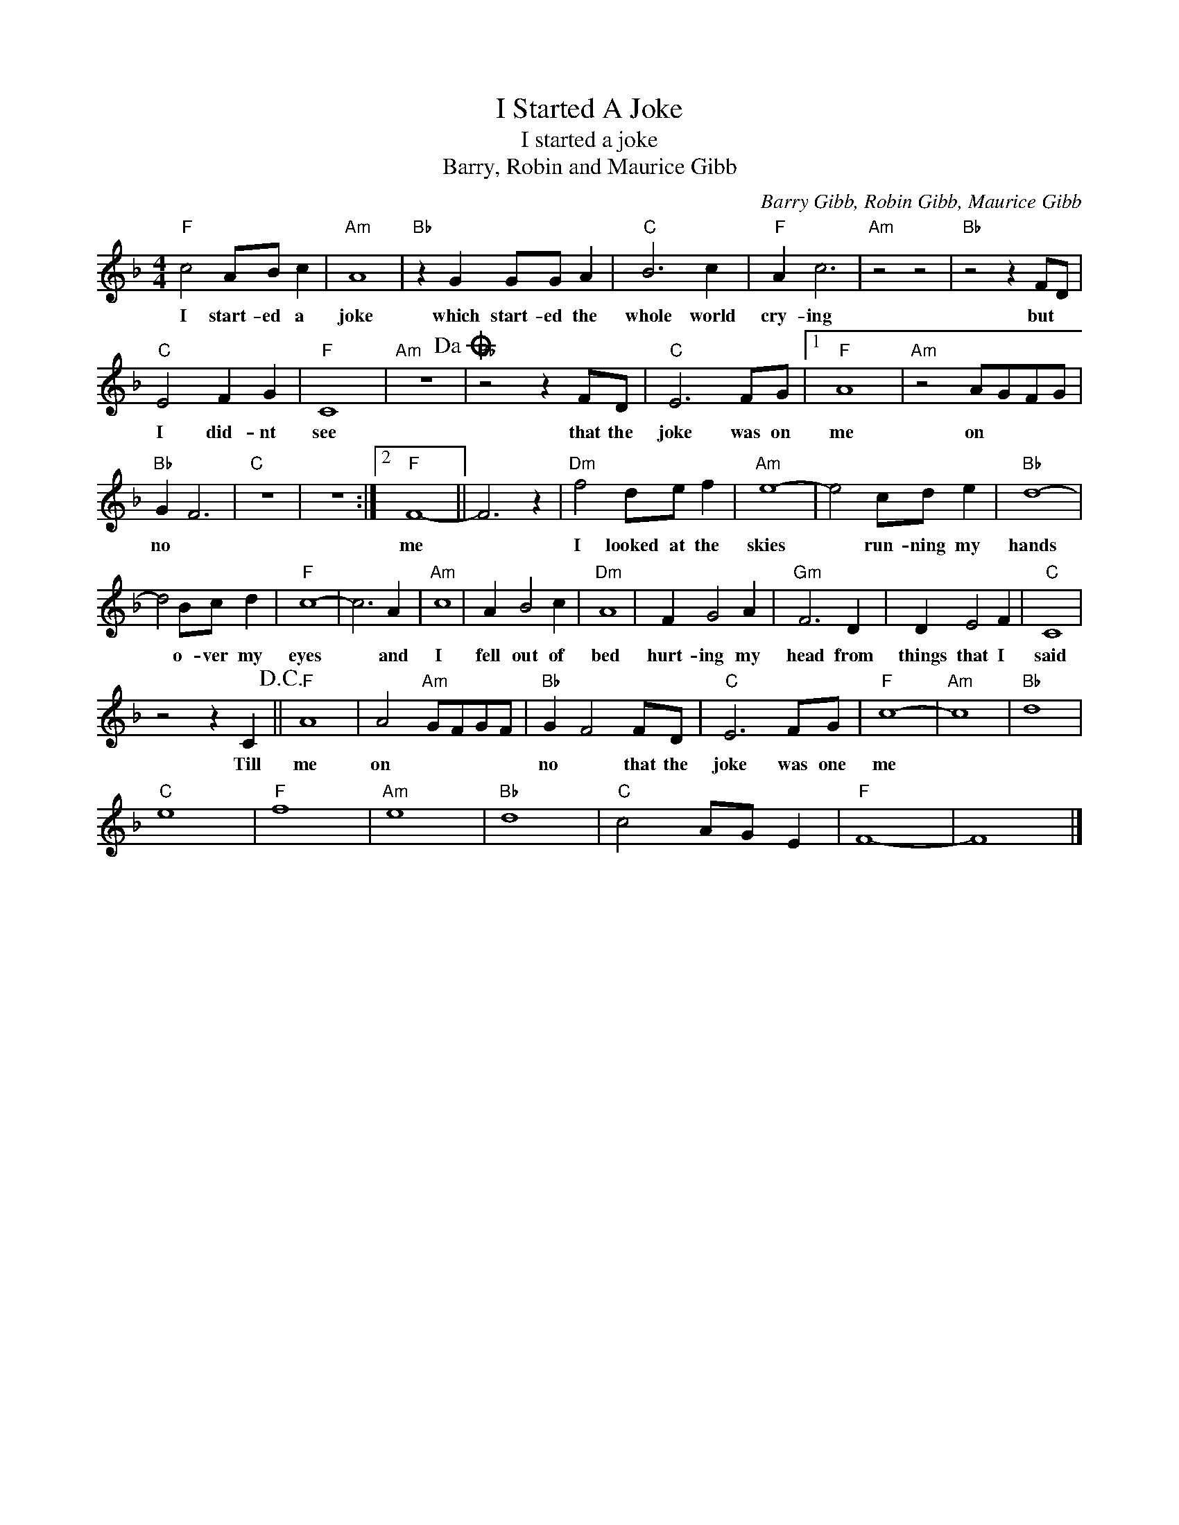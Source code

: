 X:1
T:I Started A Joke
T:I started a joke
T:Barry, Robin and Maurice Gibb
C:Barry Gibb, Robin Gibb, Maurice Gibb
Z:All Rights Reserved
L:1/8
M:4/4
K:F
V:1 treble 
%%MIDI program 4
V:1
"F" c4 AB c2 |"Am" A8 |"Bb" z2 G2 GG A2 |"C" B6 c2 |"F" A2 c6 |"Am" z4 z4 |"Bb" z4 z2 FD | %7
w: I start- ed a|joke|which start- ed the|whole world|cry- ing||but *|
"C" E4 F2 G2 |"F" C8 |"Am" z8!dacoda! |"Bb" z4 z2 FD |"C" E6 FG |1"F" A8 |"Am" z4 AGFG | %14
w: I did- nt|see||that the|joke was on|me|on * * *|
"Bb" G2 F6 |"C" z8 | z8 :|2"F" F8- || F6 z2 |"Dm" f4 de f2 |"Am" e8- | e4 cd e2 |"Bb" d8- | %23
w: no *|||me||I looked at the|skies|* run- ning my|hands|
 d4 Bc d2 |"F" c8- | c6 A2 |"Am" c8 | A2 B4 c2 |"Dm" A8 | F2 G4 A2 |"Gm" F6 D2 | D2 E4 F2 |"C" C8 | %33
w: * o- ver my|eyes|* and|I|fell out of|bed|hurt- ing my|head from|things that I|said|
 z4 z2 C2!D.C.! ||"F" A8 | A4"Am" GFGF |"Bb" G2 F4 FD |"C" E6 FG |"F" c8- |"Am" c8 |"Bb" d8 | %41
w: Till|me|on * * * *|no * that the|joke was one|me|||
"C" e8 |"F" f8 |"Am" e8 |"Bb" d8 |"C" c4 AG E2 |"F" F8- | F8 |] %48
w: |||||||

